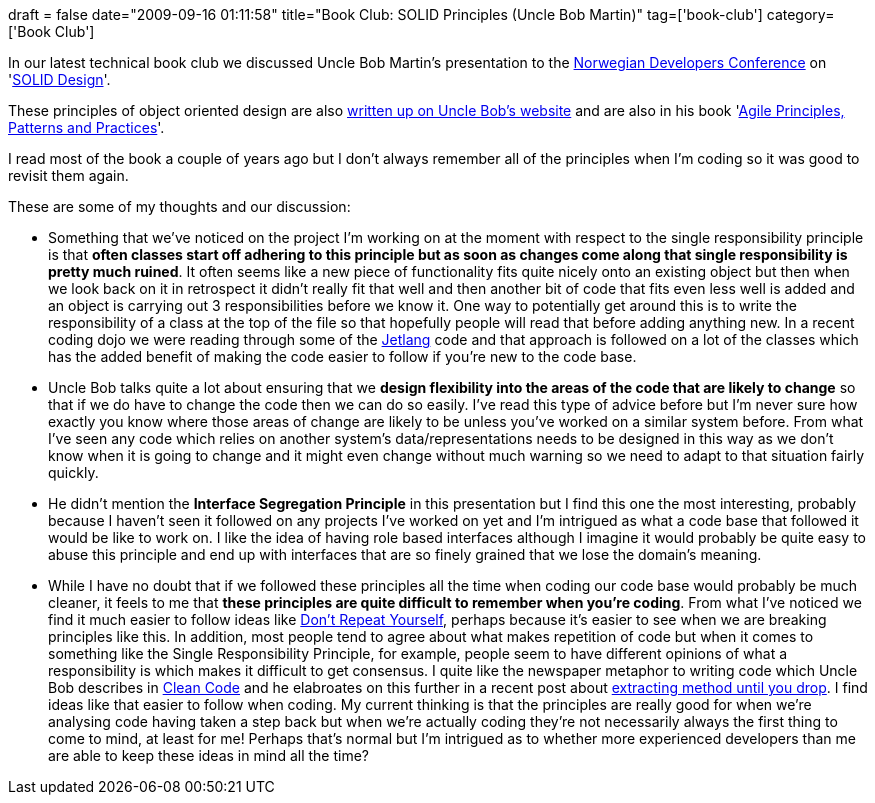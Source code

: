 +++
draft = false
date="2009-09-16 01:11:58"
title="Book Club: SOLID Principles (Uncle Bob Martin)"
tag=['book-club']
category=['Book Club']
+++

In our latest technical book club we discussed Uncle Bob Martin's presentation to the http://www.ndc2009.no/en/[Norwegian Developers Conference] on 'http://www.viddler.com/explore/RoyOsherove/videos/18/[SOLID Design]'.

These principles of object oriented design are also http://butunclebob.com/ArticleS.UncleBob.PrinciplesOfOod[written up on Uncle Bob's website] and are also in his book 'http://www.amazon.co.uk/Software-Development-Principles-Patterns-Practices/dp/0135974445/ref=sr_1_2?ie=UTF8&s=books&qid=1252963866&sr=8-2[Agile Principles, Patterns and Practices]'.

I read most of the book a couple of years ago but I don't always remember all of the principles when I'm coding so it was good to revisit them again.

These are some of my thoughts and our discussion:

* Something that we've noticed on the project I'm working on at the moment with respect to the single responsibility principle is that *often classes start off adhering to this principle but as soon as changes come along that single responsibility is pretty much ruined*. It often seems like a new piece of functionality fits quite nicely onto an existing object but then when we look back on it in retrospect it didn't really fit that well and then another bit of code that fits even less well is added and an object is carrying out 3 responsibilities before we know it. One way to potentially get around this is to write the responsibility of a class at the top of the file so that hopefully people will read that before adding anything new. In a recent coding dojo we were reading through some of the http://code.google.com/p/jetlang/source/browse/#svn/trunk/src/main/java/org/jetlang/channels[Jetlang] code and that approach is followed on a lot of the classes which has the added benefit of making the code easier to follow if you're new to the code base.
* Uncle Bob talks quite a lot about ensuring that we *design flexibility into the areas of the code that are likely to change* so that if we do have to change the code then we can do so easily. I've read this type of advice before but I'm never sure how exactly you know where those areas of change are likely to be unless you've worked on a similar system before. From what I've seen any code which relies on another system's data/representations needs to be designed in this way as we don't know when it is going to change and it might even change without much warning so we need to adapt to that situation fairly quickly.
* He didn't mention the *Interface Segregation Principle* in this presentation but I find this one the most interesting, probably because I haven't seen it followed on any projects I've worked on yet and I'm intrigued as what a code base that followed it would be like to work on. I like the idea of having role based interfaces although I imagine it would probably be quite easy to abuse this principle and end up with interfaces that are so finely grained that we lose the domain's meaning.
* While I have no doubt that if we followed these principles all the time when coding our code base would probably be much cleaner, it feels to me that *these principles are quite difficult to remember when you're coding*. From what I've noticed we find it much easier to follow ideas like http://en.wikipedia.org/wiki/Don%27t_repeat_yourself[Don't Repeat Yourself], perhaps because it's easier to see when we are breaking principles like this. In addition, most people tend to agree about what makes repetition of code but when it comes to something like the Single Responsibility Principle, for example, people seem to have different opinions of what a responsibility is which makes it difficult to get consensus. I quite like the newspaper metaphor to writing code which Uncle Bob describes in http://www.markhneedham.com/blog/2008/09/15/clean-code-book-review/[Clean Code] and he elabroates on this further in a recent post about http://blog.objectmentor.com/articles/2009/09/11/one-thing-extract-till-you-drop[extracting method until you drop]. I find ideas like that easier to follow when coding. My current thinking is that the principles are really good for when we're analysing code having taken a step back but when we're actually coding they're not necessarily always the first thing to come to mind, at least for me! Perhaps that's normal but I'm intrigued as to whether more experienced developers than me are able to keep these ideas in mind all the time?
